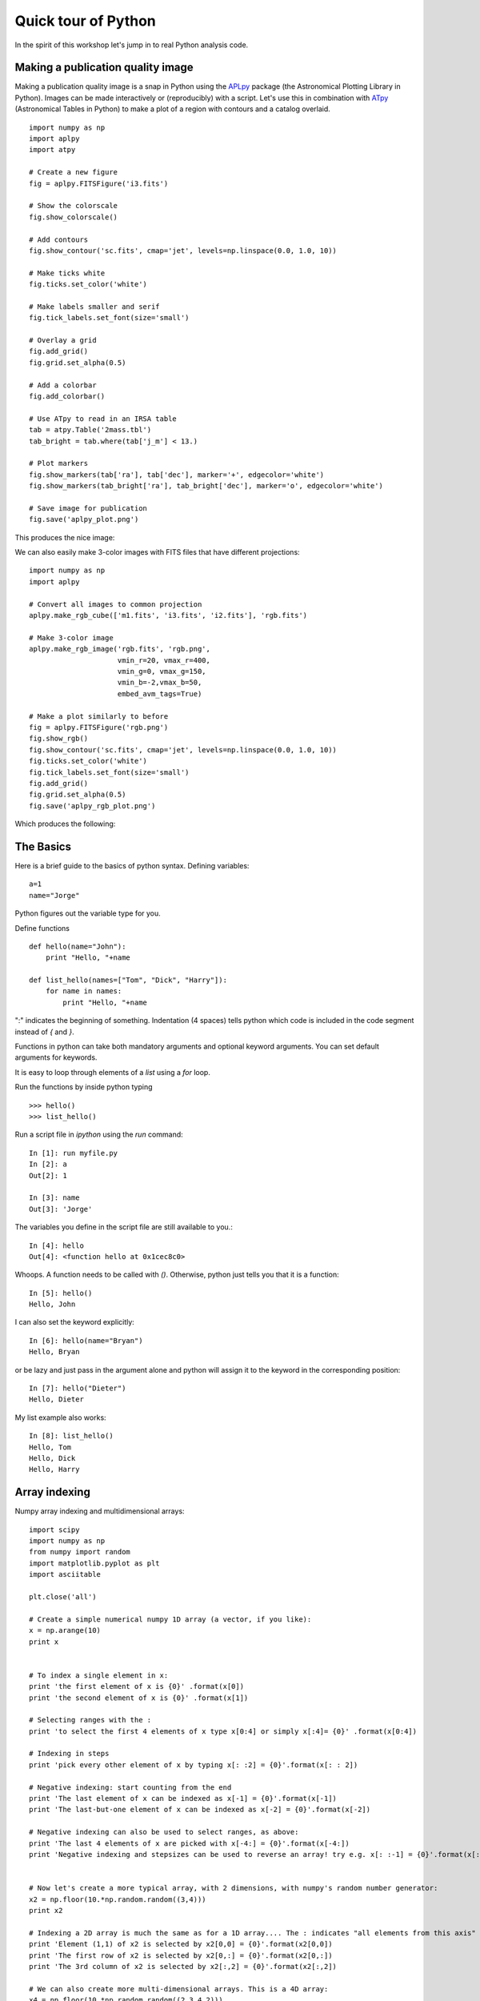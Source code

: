 .. _quick tour:

Quick tour of Python
====================

In the spirit of this workshop let's jump in to real Python analysis code.

Making a publication quality image
----------------------------------

Making a publication quality image is a snap in Python using the `APLpy
<http://aplpy.github.com>`_ package (the Astronomical Plotting Library in Python).  Images can be made interactively or (reproducibly) with a script. Let's use this in combination with `ATpy <http://atpy.github.com>`_ (Astronomical Tables in Python) to make a plot of a region with contours and a catalog overlaid.

::

    import numpy as np
    import aplpy
    import atpy

    # Create a new figure
    fig = aplpy.FITSFigure('i3.fits')

    # Show the colorscale
    fig.show_colorscale()

    # Add contours
    fig.show_contour('sc.fits', cmap='jet', levels=np.linspace(0.0, 1.0, 10))

    # Make ticks white
    fig.ticks.set_color('white')

    # Make labels smaller and serif
    fig.tick_labels.set_font(size='small')

    # Overlay a grid
    fig.add_grid()
    fig.grid.set_alpha(0.5)

    # Add a colorbar
    fig.add_colorbar()

    # Use ATpy to read in an IRSA table
    tab = atpy.Table('2mass.tbl')
    tab_bright = tab.where(tab['j_m'] < 13.)

    # Plot markers
    fig.show_markers(tab['ra'], tab['dec'], marker='+', edgecolor='white')
    fig.show_markers(tab_bright['ra'], tab_bright['dec'], marker='o', edgecolor='white')

    # Save image for publication
    fig.save('aplpy_plot.png')

This produces the nice image:

.. image:: aplpy_plot.png
   :scale: 60%

We can also easily make 3-color images with FITS files that have different projections::

    import numpy as np
    import aplpy

    # Convert all images to common projection
    aplpy.make_rgb_cube(['m1.fits', 'i3.fits', 'i2.fits'], 'rgb.fits')

    # Make 3-color image
    aplpy.make_rgb_image('rgb.fits', 'rgb.png',
                         vmin_r=20, vmax_r=400,
                         vmin_g=0, vmax_g=150,
                         vmin_b=-2,vmax_b=50,
                         embed_avm_tags=True)

    # Make a plot similarly to before
    fig = aplpy.FITSFigure('rgb.png')
    fig.show_rgb()
    fig.show_contour('sc.fits', cmap='jet', levels=np.linspace(0.0, 1.0, 10))
    fig.ticks.set_color('white')
    fig.tick_labels.set_font(size='small')
    fig.add_grid()
    fig.grid.set_alpha(0.5)
    fig.save('aplpy_rgb_plot.png')

Which produces the following:

.. image:: aplpy_rgb_plot.png
   :scale: 60%


The Basics
----------

Here is a brief guide to the basics of python syntax.
Defining variables::

    a=1
    name="Jorge"

Python figures out the variable type for you.

Define functions
::

    def hello(name="John"):
        print "Hello, "+name

    def list_hello(names=["Tom", "Dick", "Harry"]):
        for name in names:
            print "Hello, "+name

":" indicates the beginning of something.  Indentation (4 spaces) tells python
which code is included in the code segment instead of `{` and `}`.

Functions in python can take both mandatory arguments and optional
keyword arguments. You can set default arguments for keywords.

It is easy to loop through elements of a `list` using a `for` loop.

Run the functions by inside python typing
::

>>> hello()
>>> list_hello()

Run a script file in `ipython` using the `run` command::

    In [1]: run myfile.py
    In [2]: a
    Out[2]: 1

    In [3]: name
    Out[3]: 'Jorge'

The variables you define in the script file are still available to you.::

    In [4]: hello
    Out[4]: <function hello at 0x1cec8c0>

Whoops.  A function needs to be called with `()`.  Otherwise, python just
tells you that it is a function::

    In [5]: hello()
    Hello, John

I can also set the keyword explicitly::

    In [6]: hello(name="Bryan")
    Hello, Bryan

or be lazy and just pass in the argument alone and python will assign it to
the keyword in the corresponding position::

    In [7]: hello("Dieter")
    Hello, Dieter

My list example also works::

    In [8]: list_hello()
    Hello, Tom
    Hello, Dick
    Hello, Harry

Array indexing
--------------

Numpy array indexing and multidimensional arrays::

  import scipy
  import numpy as np  
  from numpy import random
  import matplotlib.pyplot as plt 
  import asciitable
   
  plt.close('all')
   
  # Create a simple numerical numpy 1D array (a vector, if you like):
  x = np.arange(10)
  print x
   
   	
  # To index a single element in x:
  print 'the first element of x is {0}' .format(x[0])
  print 'the second element of x is {0}' .format(x[1])
   
  # Selecting ranges with the :
  print 'to select the first 4 elements of x type x[0:4] or simply x[:4]= {0}' .format(x[0:4])
   
  # Indexing in steps
  print 'pick every other element of x by typing x[: :2] = {0}'.format(x[: : 2])
   
  # Negative indexing: start counting from the end
  print 'The last element of x can be indexed as x[-1] = {0}'.format(x[-1])
  print 'The last-but-one element of x can be indexed as x[-2] = {0}'.format(x[-2])
   
  # Negative indexing can also be used to select ranges, as above:
  print 'The last 4 elements of x are picked with x[-4:] = {0}'.format(x[-4:])
  print 'Negative indexing and stepsizes can be used to reverse an array! try e.g. x[: :-1] = {0}'.format(x[: : -1])
   
   
  # Now let's create a more typical array, with 2 dimensions, with numpy's random number generator:
  x2 = np.floor(10.*np.random.random((3,4)))
  print x2
   
  # Indexing a 2D array is much the same as for a 1D array.... The : indicates "all elements from this axis"
  print 'Element (1,1) of x2 is selected by x2[0,0] = {0}'.format(x2[0,0])
  print 'The first row of x2 is selected by x2[0,:] = {0}'.format(x2[0,:])
  print 'The 3rd column of x2 is selected by x2[:,2] = {0}'.format(x2[:,2])
   
  # We can also create more multi-dimensional arrays. This is a 4D array:
  x4 = np.floor(10.*np.random.random((2,3,4,2)))
  print x4
   
  # In principle indexing an N-dimensional array is again similar to previous examples....
  print 'The (0,0,0,0) element of x4 is selected by x4[0,0,0,0] = {0}'.format(x4[0,0,0,0])
  print 'To select just from one axis and include all elements from the other axes, use ..., e.g. x4[1,...] = \n{0}'.format(x4[1,...])
   
   
  # Now look at a more complex dataset: a catalogue, which I can read in with the asciitable package.
  # this datafile is the 1st data release of large bubbles from the Milky Way Project (http://www.milkywayproject.org/data)
  print 'Reading in catalogue of bubbles....'
  catfile = 'mwp-large-bubbles-dr1-25-01-2012.csv'
  catcols = ["id","lat","lon","dl0","reff","abratio","thick","thickoutratio","reffout","ecc","hitrate","disp","hierarchy"]
  catexc = ["dl0", "abratio", "thick", "thickoutratio", "reffout", "ecc", "hitrate","disp","hierarchy"]			#columns to exclude
  cat=asciitable.read(catfile, delimiter=',', names=catcols, comment='#')
  neg=cat.lon > 180.
  cat.lon[neg]=cat.lon[neg]-360.
  print '# bubbles in catalogue: %i' %(np.size(cat))
   
  # This reads the catalogue into a numpy recarray
   
  # Plot them on the sky using the scatter function in matplotlib.pyplot (plt.scatter):
  scat = plt.figure()
  ball = scat.add_subplot(311)
  plt.scatter(cat.lon, cat.lat, marker = 'o', edgecolor='green', facecolor='None', label='all bubbles')
  plt.xlabel('lon')
  plt.legend(loc = 'best')
  plt.ylabel('lat')
  plt.suptitle('Bubbles in the inner galactic plane')
   
   
  # or we can just plot the ones at positive latitudes
  pos = cat[cat.lat >= 0.0]
  bpos = scat.add_subplot(312)
  plt.scatter(pos.lon, pos.lat, marker = 'o', edgecolor='red', facecolor='None', label='bubbles, b >= 0.' )
  plt.xlabel('lon')
  plt.legend(loc = 'best')
  plt.ylabel('lat')
   
  # or those with effective radii > 5 arcminutes
  big = cat[cat.reff >= 5.]
  bbig = scat.add_subplot(313)
  plt.scatter(big.lon, big.lat, marker = 'o', edgecolor='blue', facecolor='None', label='big bubbles' )
  plt.xlabel('lon')
  plt.legend(loc = 'best')
  plt.ylabel('lat')
   
  # show the figure:
  scat.show()


Reading text files and plotting
-------------------------------

Plot the space and redshift distribution of luminous red galaxies
(LRGs) from the 2SLAQ survey. The catalogue is available here:
http://www.2slaq.info/2SLAQ_LRG_v5pub.cat. First we'll read the
required columns from this text file and plot the galaxy distribution
in a thin declination slice, showing the galaxy brightness by the
point size, and colouring points by the r-i colour::

  import numpy as np
  import matplotlib.pyplot as plt
  from scipy import integrate
  from math import sqrt

  # To plot the space distribution we need to convert redshift to
  # distance.  The values and function below are needed for this
  # conversion.
  omega_m = 0.3
  omega_lam = 0.7
  H0 = 70.    # Hubble parameter at z=0, km/s/Mpc
  c_kms = 299792.458 # speed of light, km/s
  dH = c_kms / H0	   # Hubble distance, Mpc

  def inv_efunc(z):
      """ Used to calculate the comoving distance to object at redshift
      z. Eqn 14 from Hogg, astro-ph/9905116."""
      return 1. / sqrt(omega_m * (1. + z)**3 + omega_lam)

  # Now read the LRG positions, magnitudes and redshifts and r-i colours.
  r = np.genfromtxt('2SLAQ_LRG_v5pub.cat', dtype=None, skip_header=176,
   		    names='name,z,rmag,RA,Dec,rmi',	
                    usecols=(0, 12, 26, 27, 28, 32))

  # Only keep objects with a redshift larger than 0.1 and in a narrow
  # declination slice around the celestial equator
  condition = (np.abs(r['Dec']) < 0.2) & (r['z'] > 0.1)
  r = r[condition]

  # Calculate the comoving distance corresponding to each object's redshift
  dist = np.array([dH * integrate.quad(inv_efunc, 0, z)[0] for z in r['z']])

  # Plot the distribution of LRGs, converting redshifts to positions
  # assuming Hubble flow.
  theta = r['RA'] * np.pi / 180  # radians
  x = dist * np.cos(theta)
  y = dist * np.sin(theta)

  # Make the area of each circle representing an LRG position
  # proportional to its apparent r-band luminosity.
  sizes = 30 * 10**-((r['rmag'] - np.median(r['rmag']))/ 2.5)
  fig = plt.figure()
  ax = fig.add_subplot(111)

  # Plot the LRGs, colouring points by r-i colour.
  col = plt.scatter(x, y, marker='.', s=sizes, c=r['rmi'], linewidths=0.3,
                    cmap=plt.cm.Spectral_r)

  # Add a colourbar.
  cax = fig.colorbar(col)
  cax.set_label('r-i')

  plt.xlabel('Comoving Mpc')
  plt.ylabel('Comoving Mpc')
  plt.axis('equal')

This produces the image:

.. image:: dist_Mpc.png
   :scale: 60%

Now we'll plot a histogram of the redshift distribution. This
example demonstrates plotting two scales on the same axis -- redshift
along the bottom of the plot, corresponding distance along the top::

  zbins = np.arange(0.25, 0.9, 0.05)
  fig = plt.figure()
  ax = fig.add_subplot(111)
  plt.hist(r['z'], bins=zbins)
  plt.xlabel('LRG redshift')

  # Make a second axis to plot the comoving distance
  ax1 = plt.twiny(ax)

  # Generate redshifts corresponding to distance tick positions;
  # first get a curve giving Mpc as a function of redshift
  redshifts = np.linspace(0, 2., 1000)
  dist = [dH * integrate.quad(inv_efunc, 0, z)[0] for z in redshifts]
  Mpcvals = np.arange(0, 4000, 500)

  # Then interpolate to the redshift values at which we want ticks.
  Mpcticks = np.interp(Mpcvals, dist, redshifts)
  ax1.set_xticks(Mpcticks)
  ax1.set_xticklabels([str(v) for v in Mpcvals])

  # Make both axes have the same start and end point.
  x0,x1 = ax.get_xlim()
  ax1.set_xlim(x0, x1)
  ax1.set_xlabel('Comoving distance (Mpc)')

  plt.show()

.. image:: hist_z.png
   :scale: 60%


Making a fancy plot from Monte-Carlo samples
--------------------------------------------

Assume you have run an MCMC and you are left with two arrays X,Y of MCMC samples of two fit parameters. You now want to use X,Y to visualise the likelihood manifold. You can do that (a) as a simple scatter plot or (b) in a more fancy way.

Instead of Monte-Carlo samples, you could also be faced with distributions of any two parameters, such as effective temperature and surface gravity of a set of stars, or redshift and magnitude of a set of galaxies.

First, let us create some artificial toy data to mimick the output of an MCMC algorithm in some science application::

  import numpy,math
  import matplotlib.pyplot as plt
  import matplotlib.gridspec as gridspec

  # Create artificial data mimicking some MCMC results.
  N = 50000
  X = numpy.random.normal(0.0, 1.5, N)  # Draw N samples from normal distribution
  Y = numpy.random.gamma(2.0, 2.0, N)   # Draw N samples from Gamma distribution

Second, let us create a simple plot by plainly plotting x vs. y. This is very easy and we can recap some of the basic Python plotting commands::

  # Define plot ranges at beginning, since used often later.
  YRANGE = [-0.4,11.4]
  XRANGE = [-6.4,6.4]

  # Define figure size and formatting
  fig = plt.figure(1, figsize=(7,7))
  fig.subplots_adjust(left=0.10, bottom=0.09, top=0.98, right=0.98)

  # Simply plot X vs. Y as data points.
  plt.plot(X, Y, 'o', ms=4, alpha=0.1, color='blue')

  # Set plot ranges, axes ticks and axes labels.
  plt.xlim(XRANGE)                 # Set x plot range.
  plt.ylim(YRANGE)                 # Set y plot range.
  plt.xticks(fontsize=16)          # Set ticks x axis.
  plt.yticks(fontsize=16)          # Set ticks y axis.
  plt.xlabel(r'$x$', fontsize=24)  # Set label x axis.
  plt.ylabel(r'$y$', fontsize=24)  # Set label y axis.

  plt.savefig('plot_MCMC_samples_plain.png') # Save png file.

The result looks like this:

.. image:: plot_MCMC_samples_plain.png
     :height: 350px
     :width:  350px

Now, we would like to make this plot a little fancier. Our wish list is:

- We would like to see the density in the crowded regions!
- smoothed distribution instead of single points
- contours of confidence levels
- projected distributions of both parameters as side panels

The result should look like this:

.. image:: plot_MCMC_samples_fancy.png
     :height: 350px
     :width:  350px

Here is the code showing how to do this. We start by the top right panel, which is the main panel::

  fig = plt.figure(2, figsize=(7,7))
  fig.subplots_adjust(hspace=0.001, wspace=0.001, left=0.10, bottom=0.095, top=0.975, right=0.98)
  # gridspec enables you to assign different formats to panels in one plot.
  gs = gridspec.GridSpec(2, 2, width_ratios=[1,4], height_ratios=[4,1])

  plt.subplot(gs[1]) # Main panel top right contains full 2D histogram.
  # Convert to 2d histogram.
  Bins = 25
  hist2D, xedges, yedges = numpy.histogram2d(X, Y, bins=[Bins,Bins], range=[XRANGE,YRANGE],
      normed=False)

  # Plot Monte-Carlo samples as 2D histogram.
  hist2D = numpy.transpose(hist2D)  # Beware: numpy switches axes, so switch back.
  plt.pcolormesh(xedges, yedges, hist2D, cmap=plt.cm.gray)

  # Overplot with error contours 1,2,3 sigma.
  maximum    = numpy.max(hist2D)
  [L1,L2,L3] = [0.5*maximum,0.25*maximum,0.125*maximum]  # Replace with a proper code!
  # Use bin edges to restore extent.
  extent = [xedges[0],xedges[-1], yedges[0],yedges[-1]]
  cs = plt.contour(hist2D, extent=extent, levels=[L1,L2,L3], linestyles=['--','--','--'],
      colors=['orange','orange','orange'], linewidths=1)
  # use dictionary in order to assign your own labels to the contours.
  fmtdict = {L1:r'$1\sigma$',L2:r'$2\sigma$',L3:r'$3\sigma$'}
  plt.clabel(cs, fmt=fmtdict, inline=True, fontsize=20)

  plt.xlim(XRANGE)
  plt.ylim(YRANGE)

Finally, add the two side panels showing the projected distributions of X and Y::

  # Bin X,Y separately. As 1D bin, can use more bins now.
  S  = 101
  LX = numpy.histogram(X, bins=S, range=XRANGE, normed=True)[0]
  LY = numpy.histogram(Y, bins=S, range=YRANGE, normed=True)[0]
  # Restore positions lost by binning.
  X = XRANGE[0] + (XRANGE[1]-XRANGE[0])*numpy.array(range(0,len(LX)))/float(len(LX)-1)
  Y = YRANGE[0] + (YRANGE[1]-YRANGE[0])*numpy.array(range(0,len(LY)))/float(len(LY)-1)

  # bottom right panel: projected density of x.
  plt.subplot(gs[3])
  plt.plot(X, LX, '-', lw=3, color='black')

  plt.xticks(fontsize=16)
  plt.yticks([])
  plt.xlabel(r'$x$', fontsize=24)
  plt.ylabel(r'$\cal L$', fontsize=24)
  plt.xlim(XRANGE)
  plt.ylim(0.0, 1.1*numpy.max(LX))

  # top left panel: projected density of y.
  plt.subplot(gs[0])
  plt.plot(LY, Y, '-', lw=3, color='black')

  plt.yticks(fontsize=16)
  plt.xticks([])
  plt.xlabel(r'$\cal L$', fontsize=24)
  plt.ylabel(r'$y$', fontsize=24)
  plt.xlim(0.0, 1.1*numpy.max(LY))
  plt.ylim(YRANGE)

  plt.savefig('plot_MCMC_samples_fancy.png')
  plt.show()



Parallel process of FITS images
-------------------------------

This example demonstrates the use of the built-in `multiprocessing
<http://docs.python.org/library/multiprocessing.html>`_ module, specifically
the ability to create process *pools*. The idea is essentially that given a
function and a list of inputs to the function, the multiprocessing Pool allows
the function to be run over multiple input values in parallel, speeding up the
process if multiple cores are availbale on a machine.

::

    import os
    import glob
    import multiprocessing
    import shutil

    import pyfits
    from scipy.ndimage import median_filter

    # Define a function to run on files. The steps are:
    # - read in FITS file
    # - convolve the data in the primary HDU
    # - write out the result to a new file
    def smooth(filename):
        print "Processing %s" % filename
        hdulist = pyfits.open(filename)
        hdulist[0].data = median_filter(hdulist[0].data, 15)
        hdulist.writeto(filename.replace('files/', 'files_smooth/'),
                        clobber=True)

    # Search for all FITS files
    files = glob.glob('files/*.fits')

    # Remove output directory if it already exists
    if os.path.exists('files_smooth'):
        shutil.rmtree('files_smooth')

    # Create output directory
    os.mkdir('files_smooth')

    # Define a 'pool' of 12 processes
    p = multiprocessing.Pool(processes=12)

    # Run the function over all files in parallel
    result = p.map(smooth, files)

If we run this from ipython or with python, we can see 12 ``Processing ...`` messages appear at the same time, and a quick look at ``top`` shows us that 12 processes are running simultaneously. If we run this from ``ipython``, we can then try running it with different number of processes and timing it::

    In [2]: run process.py

    In [3]: p = multiprocessing.Pool(processes=12)

    In [4]: %time result = p.map(smooth, files)
    Processing files/image_000.fits
    ...
    CPU times: user 0.01 s, sys: 0.00 s, total: 0.02 s
    Wall time: 8.45 s

    In [52]: p = multiprocessing.Pool(processes=1)

    In [53]: %time result = p.map(smooth, files)
    Processing files/image_000.fits
    ...
    CPU times: user 0.13 s, sys: 0.04 s, total: 0.17 s
    Wall time: 91.78 s

The speedup is therefore a factor of 10.9!


More Examples
-------------

The above examples were shown during the keynote session. More can be
found in the :ref:`examples` section.
